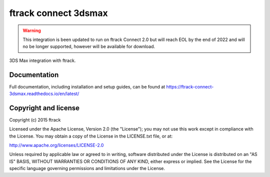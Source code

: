 ###############################
ftrack connect 3dsmax
###############################

.. warning::

    This integration is been updated to run on ftrack Connect 2.0 but will reach EOL by the end of 2022 and will no be longer supported, however will be available for download.
    

3DS Max integration with ftrack.

*************
Documentation
*************

Full documentation, including installation and setup guides, can be found at
https://ftrack-connect-3dsmax.readthedocs.io/en/latest/

*********************
Copyright and license
*********************

Copyright (c) 2015 ftrack

Licensed under the Apache License, Version 2.0 (the "License"); you may not use
this work except in compliance with the License. You may obtain a copy of the
License in the LICENSE.txt file, or at:

http://www.apache.org/licenses/LICENSE-2.0

Unless required by applicable law or agreed to in writing, software distributed
under the License is distributed on an "AS IS" BASIS, WITHOUT WARRANTIES OR
CONDITIONS OF ANY KIND, either express or implied. See the License for the
specific language governing permissions and limitations under the License.